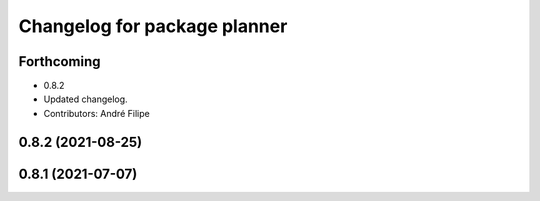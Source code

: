 ^^^^^^^^^^^^^^^^^^^^^^^^^^^^^
Changelog for package planner
^^^^^^^^^^^^^^^^^^^^^^^^^^^^^

Forthcoming
-----------
* 0.8.2
* Updated changelog.
* Contributors: André Filipe

0.8.2 (2021-08-25)
------------------

0.8.1 (2021-07-07)
------------------
